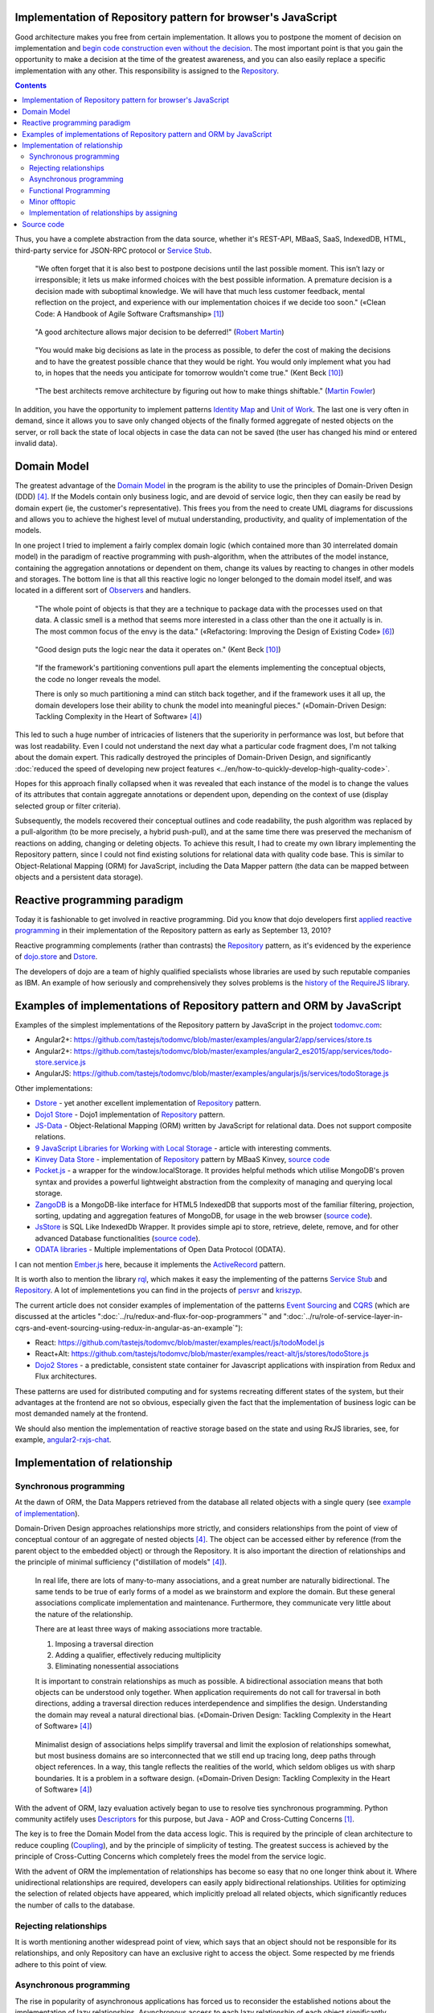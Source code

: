 
Implementation of Repository pattern for browser's JavaScript
=============================================================

.. post:: 06 Aug, 2017
   :language: en
   :tags: Repository, ORM, JavaScript, Model, DDD
   :category:
   :author: Ivan Zakrevsky


Good architecture makes you free from certain implementation.
It allows you to postpone the moment of decision on implementation and `begin code construction even without the decision <Service Stub_>`__.
The most important point is that you gain the opportunity to make a decision at the time of the greatest awareness, and you can also easily replace a specific implementation with any other.
This responsibility is assigned to the `Repository`_.


.. contents:: Contents


Thus, you have a complete abstraction from the data source, whether it's REST-API, MBaaS, SaaS, IndexedDB, HTML, third-party service for JSON-RPC protocol or `Service Stub`_.

    "We often forget that it is also best to postpone decisions until the last possible moment.
    This isn’t lazy or irresponsible; it lets us make informed choices with the best possible information.
    A premature decision is a decision made with suboptimal knowledge. We will have that
    much less customer feedback, mental reflection on the project, and experience with our
    implementation choices if we decide too soon."
    («Clean Code: A Handbook of Agile Software Craftsmanship» [#fnccode]_)

..

    "A good architecture allows major decision to be deferred!" (`Robert Martin <https://youtu.be/Nltqi7ODZTM?t=19m40s>`__)

.. "A good architecture allows you to defer critical decisions, it doesn’t force you to defer them. However, if you can defer them, it means you have lots of flexibility."
   («Clean Architecture» [#fnca]_)

..

    "You would make big decisions as
    late in the process as possible, to defer the cost of making the decisions and to have
    the greatest possible chance that they would be right. You would only implement
    what you had to, in hopes that the needs you anticipate for tomorrow wouldn't come
    true."
    (Kent Beck [#fnxp]_)

..

    "The best architects remove architecture by figuring out how to make things shiftable." (`Martin Fowler <https://youtu.be/VjKYO6DP3fo?t=17m59s>`__)

In addition, you have the opportunity to implement patterns `Identity Map`_ and `Unit of Work`_.
The last one is very often in demand, since it allows you to save only changed objects of the finally formed aggregate of nested objects on the server, or roll back the state of local objects in case the data can not be saved (the user has changed his mind or entered invalid data).


Domain Model
============

The greatest advantage of the `Domain Model`_ in the program is the ability to use the principles of Domain-Driven Design (DDD) [#fnddd]_.
If the Models contain only business logic, and are devoid of service logic, then they can easily be read by domain expert (ie, the customer's representative).
This frees you from the need to create UML diagrams for discussions and allows you to achieve the highest level of mutual understanding, productivity, and quality of implementation of the models.

In one project I tried to implement a fairly complex domain logic (which contained more than 30 interrelated domain model) in the paradigm of reactive programming with push-algorithm, when the attributes of the model instance, containing the aggregation annotations or dependent on them, change its values by reacting to changes in other models and storages.
The bottom line is that all this reactive logic no longer belonged to the domain model itself, and was located in a different sort of `Observers <Observer_>`__ and handlers.

    "The whole point of objects is that they are a technique to package data with the processes used
    on that data. A classic smell is a method that seems more interested in a class other than the one
    it actually is in. The most common focus of the envy is the data."
    («Refactoring: Improving the Design of Existing Code» [#fnrefactoring]_)

..

    "Good design puts the logic near the data it operates on."
    (Kent Beck [#fnxp]_)

..

    "If the framework's partitioning conventions pull apart the elements implementing the
    conceptual objects, the code no longer reveals the model.

    There is only so much partitioning a mind can stitch back together, and if the framework uses 
    it all up, the domain developers lose their ability to chunk the model into meaningful pieces."
    («Domain-Driven Design: Tackling Complexity in the Heart of Software» [#fnddd]_)

This led to such a huge number of intricacies of listeners that the superiority in performance was lost, but before that was lost readability.
Even I could not understand the next day what a particular code fragment does, I'm not talking about the domain expert.
This radically destroyed the principles of Domain-Driven Design, and significantly :doc:`reduced the speed of developing new project features <../en/how-to-quickly-develop-high-quality-code>`.

Hopes for this approach finally collapsed when it was revealed that each instance of the model is to change the values of its attributes that contain aggregate annotations or dependent upon, depending on the context of use (display selected group or filter criteria).

Subsequently, the models recovered their conceptual outlines and code readability, the push algorithm was replaced by a pull-algorithm (to be more precisely, a hybrid push-pull), and at the same time there was preserved the mechanism of reactions on adding, changing or deleting objects.
To achieve this result, I had to create my own library implementing the Repository pattern, since I could not find existing solutions for relational data with quality code base.
This is similar to Object-Relational Mapping (ORM) for JavaScript, including the Data Mapper pattern (the data can be mapped between objects and a persistent data storage).


Reactive programming paradigm
=============================

Today it is fashionable to get involved in reactive programming.
Did you know that dojo developers first `applied reactive programming <https://github.com/dojo/dojo/commit/4bd91a5939d4dbc8a43d673cc279bb3d39ed0895#diff-48ec1f2998cbe6d644df0c9abd32d9d0R35>`__ in their implementation of the Repository pattern as early as September 13, 2010?

Reactive programming complements (rather than contrasts) the `Repository`_ pattern, as it's evidenced by the experience of `dojo.store`_ and `Dstore`_.

The developers of dojo are a team of highly qualified specialists whose libraries are used by such reputable companies as IBM.
An example of how seriously and comprehensively they solves problems is the `history of the RequireJS library <http://requirejs.org/docs/history.html>`_.


Examples of implementations of Repository pattern and ORM by JavaScript
=======================================================================

Examples of the simplest implementations of the Repository pattern by JavaScript in the project `todomvc.com <http://todomvc.com/>`_:

- Angular2+: https://github.com/tastejs/todomvc/blob/master/examples/angular2/app/services/store.ts
- Angular2+: https://github.com/tastejs/todomvc/blob/master/examples/angular2_es2015/app/services/todo-store.service.js
- AngularJS: https://github.com/tastejs/todomvc/blob/master/examples/angularjs/js/services/todoStorage.js

Other implementations:

- `Dstore <http://dstorejs.io/>`_ - \
  yet another excellent implementation of `Repository`_ pattern.
- `Dojo1 Store <https://dojotoolkit.org/reference-guide/1.10/dojo/store.html>`_ - \
  Dojo1 implementation of `Repository`_ pattern.
- `JS-Data <http://www.js-data.io/>`_ - \
  Object-Relational Mapping (ORM) written by JavaScript for relational data. Does not support composite relations.
- `9 JavaScript Libraries for Working with Local Storage <https://www.sitepoint.com/9-javascript-libraries-working-with-local-storage/>`_ - \
  article with interesting comments.
- `Kinvey Data Store <http://devcenter.kinvey.com/angular/guides/datastore>`_ - \
  implementation of `Repository`_ pattern by MBaaS Kinvey, `source code <https://github.com/Kinvey/js-sdk/tree/master/src/datastore/src>`__
- `Pocket.js <https://github.com/vincentracine/pocketjs>`_ - \
  a wrapper for the window.localStorage. It provides helpful methods which utilise MongoDB's proven syntax and provides a powerful lightweight abstraction from the complexity of managing and querying local storage.
- `ZangoDB <https://erikolson186.github.io/zangodb/>`_ is a MongoDB-like interface for HTML5 IndexedDB that supports most of the familiar filtering, projection, sorting, updating and aggregation features of MongoDB, for usage in the web browser (`source code <https://github.com/erikolson186/zangodb>`__).
- `JsStore <http://jsstore.net/>`_ is SQL Like IndexedDb Wrapper. It provides simple api to store, retrieve, delete, remove, and for other advanced Database functionalities (`source code <https://github.com/ujjwalguptaofficial/JsStore>`__).
- `ODATA libraries <https://www.odata.org/libraries/>`_ - Multiple implementations of Open Data Protocol (ODATA).

I can not mention `Ember.js <https://emberjs.com/>`_ here, because it implements the `ActiveRecord`_ pattern.

It is worth also to mention the library `rql <https://github.com/persvr/rql>`__, which makes it easy the implementing of the patterns `Service Stub`_ and Repository_.
A lot of implementetions you can find in the projects of `persvr <https://github.com/persvr>`_ and `kriszyp <https://github.com/kriszyp>`_.

The current article does not consider examples of implementation of the patterns `Event Sourcing`_ and CQRS_ (which are discussed at the articles ":doc:`../ru/redux-and-flux-for-oop-programmers`" and ":doc:`../ru/role-of-service-layer-in-cqrs-and-event-sourcing-using-redux-in-angular-as-an-example`"):

- React: https://github.com/tastejs/todomvc/blob/master/examples/react/js/todoModel.js
- React+Alt: https://github.com/tastejs/todomvc/blob/master/examples/react-alt/js/stores/todoStore.js
- `Dojo2 Stores <https://github.com/dojo/stores>`_ - a predictable, consistent state container for Javascript applications with inspiration from Redux and Flux architectures.

These patterns are used for distributed computing and for systems recreating different states of the system, but their advantages at the frontend are not so obvious, especially given the fact that the implementation of business logic can be most demanded namely at the frontend.

We should also mention the implementation of reactive storage based on the state and using RxJS libraries, see, for example, `angular2-rxjs-chat <https://github.com/ng-book/angular2-rxjs-chat>`_.


Implementation of relationship
==============================


Synchronous programming
-----------------------

At the dawn of ORM, the Data Mappers retrieved from the database all related objects with a single query (see `example of implementation <https://bitbucket.org/emacsway/openorm/src/default/python/>`_).

Domain-Driven Design approaches relationships more strictly, and considers relationships from the point of view of conceptual contour of an aggregate of nested objects [#fnddd]_.
The object can be accessed either by reference (from the parent object to the embedded object) or through the Repository.
It is also important the direction of relationships and the principle of minimal sufficiency ("distillation of models" [#fnddd]_).

    In real life, there are lots of many-to-many associations, and a great number are naturally
    bidirectional. The same tends to be true of early forms of a model as we brainstorm and explore
    the domain. But these general associations complicate implementation and maintenance.
    Furthermore, they communicate very little about the nature of the relationship.

    There are at least three ways of making associations more tractable.

    1. Imposing a traversal direction
    2. Adding a qualifier, effectively reducing multiplicity
    3. Eliminating nonessential associations

    It is important to constrain relationships as much as possible. A bidirectional association means
    that both objects can be understood only together. When application requirements do not call for
    traversal in both directions, adding a traversal direction reduces interdependence and simplifies
    the design. Understanding the domain may reveal a natural directional bias.
    («Domain-Driven Design: Tackling Complexity in the Heart of Software» [#fnddd]_)

..

    Minimalist design of associations helps simplify traversal and limit the explosion of relationships
    somewhat, but most business domains are so interconnected that we still end up tracing long,
    deep paths through object references. In a way, this tangle reflects the realities of the world,
    which seldom obliges us with sharp boundaries. It is a problem in a software design.
    («Domain-Driven Design: Tackling Complexity in the Heart of Software» [#fnddd]_)

With the advent of ORM, lazy evaluation actively began to use to resolve ties synchronous programming.
Python community actifely uses `Descriptors <https://docs.python.org/3/howto/descriptor.html>`__ for this purpose, but Java - AOP and Cross-Cutting Concerns [#fnccode]_.

The key is to free the Domain Model from the data access logic.
This is required by the principle of clean architecture to reduce coupling (`Coupling`_), and by the principle of simplicity of testing.
The greatest success is achieved by the principle of Cross-Cutting Concerns which completely frees the model from the service logic.

With the advent of ORM the implementation of relationships has become so easy that no one longer think about it.
Where unidirectional relationships are required, developers can easily apply bidirectional relationships.
Utilities for optimizing the selection of related objects have appeared, which implicitly preload all related objects, which significantly reduces the number of calls to the database.


Rejecting relationships
-----------------------

It is worth mentioning another widespread point of view, which says that an object should not be responsible for its relationships, and only Repository can have an exclusive right to access the object.
Some respected by me friends adhere to this point of view.


Asynchronous programming
------------------------

The rise in popularity of asynchronous applications has forced us to reconsider the established notions about the implementation of lazy relationships.
Asynchronous access to each lazy relationship of each object significantly complicates the clarity of the program code and prevents optimization.

This has increased the popularity of object-oriented database in asynchronous programming that allows to save aggregates entirely.
Increasingly, REST-frameworks began to be used to `transfer aggregates of nested objects to the client <http://www.django-rest-framework.org/api-guide/serializers/#dealing-with-nested-objects>`_.

    To do anything with an object, you have to hold a reference to it. How do you get that reference?
    One way is to create the object, as the creation operation will return a reference to the new
    object. A second way is to traverse an association. You start with an object you already know and
    ask it for an associated object. Any object-oriented program is going to do a lot of this, and these
    links give object models much of their expressive power. But you have to get that first object.

    I actually encountered a project once in which the team was attempting, in an enthusiastic
    embrace of MODEL-DRIVEN DESIGN , to do all object access by creation or traversal! Their objects
    resided in an object database, and they reasoned that existing conceptual relationships would
    provide all necessary associations. They needed only to analyze them enough, making their entire
    domain model cohesive. This self-imposed limitation forced them to create just the kind of endless
    tangle that we have been trying to avert over the last few chapters, with careful implementation of
    ENTITIES and application of AGGREGATES . The team members didn't stick with this strategy long, but
    they never replaced it with another coherent approach. They cobbled together ad hoc solutions
    and became less ambitious.

    Few would even think of this approach, much less be tempted by it, because they store most oftheir objects in relational databases.
    This storage technology makes it natural to use the third way
    of getting a reference: Execute a query to find the object in a database based on its attributes, or
    find the constituents of an object and then reconstitute it.
    («Domain-Driven Design: Tackling Complexity in the Heart of Software» [#fnddd]_)

The need for processing aggregates has intensified interest in functional programming, especially in combination with reactive programming paradigm.

However, the solution to one problem creates another problem.


Functional Programming
----------------------

Functional programming is more difficult to use for domain objects, since it is more difficult to structure logically (especially if programming language does not support `multiple dispatching <https://en.wikipedia.org/wiki/Multiple_dispatch>`__).
This often leads to unreadable code that expresses not "what" it does, but "how" it does something incomprehensible.

    If you wanted polymophism in C, you’d have to manage those pointers yourself;
    and that’s hard. If you wanted polymorphism in Lisp you’d have to manage those pointers yourself (pass them in as arguments to some higher level algorithm (which, by the way IS the Strategy pattern.))
    But in an OO language, those pointers are managed for you.
    The language takes care to initialize them, and marshal them, and call all the functions through them.

    ... There really is only one benefit to Polymorphism; but it’s a big one. It is the inversion of source code and run time dependencies.
    («OO vs FP» [#fnoovsop]_)

..

    However, my experience is that the cost of change rises
    more steeply without objects than with objects.
    (Kent Beck [#fnxp]_)

And yet, not clear intentions and objectives of the author - is a key issue when reading someone else's code.

    A six-month study
    conducted by IBM found that maintenance programmers "most
    often said that understanding the original programmer's intent was
    the most difficult problem" (Fjelstad and Hamlen 1979).
    («Code Complete» [#fncodec]_)

As it mentioned in the article ":doc:`../en/how-to-quickly-develop-high-quality-code`", the developer reads the code 91% of the time while constructing the code, and only 9% of the time he enters the characters with keyboard.
And this means that poorly readable code affects 91% of the development velocity.

Also, this approach destroys all the benefits of using Domain-Driven Design and pull apart the elements implementing the conceptual objects, which leads to the code that no longer expresses the model.

All this `contributed to the appearance <https://groups.google.com/d/msg/reactjs/jbh50-GJxpg/82CHQKeaG54J>`__ in the ReactJS community of such libraries as:

- `Normalizr <https://github.com/paularmstrong/normalizr>`_ - \
  Normalizes (decomposes) nested JSON according to a schema.
- `Denormalizr <https://github.com/gpbl/denormalizr>`_ - \
  Denormalize data normalized with normalizr.


Minor offtopic
--------------

Despite the fact that functional programming techniques are often used together with the paradigm of reactive programming, in their essence these paradigms are not always suitable for combination in the canonical form for web development.

This is because reactive programming is based on the propagation of changes, i.e. it implies the existence of variables and assignment.

    This means that it becomes possible to express static (e.g. arrays) or dynamic (e.g. event emitters) data streams with ease via the employed programming language(s), and that an inferred dependency within the associated execution model exists, which facilitates the automatic propagation of the change involved with data flow.

    For example, in an imperative programming setting, ``a := b + c`` would mean that ``a`` is being assigned the result of ``b + c`` in the instant the expression is evaluated, and later, the values of ``b`` and/or ``c`` can be changed with no effect on the value of ``a``.
    However, in reactive programming, the value of ``a`` is automatically updated whenever the values of ``b`` and/or ``c`` change;
    without the program having to re-execute the sentence ``a := b + c`` to determine the presently assigned value of ``a``.

    ... For example, in an model–view–controller (MVC) architecture, reactive programming can facilitate changes in an underlying model that automatically are reflected in an associated view, and contrarily.
    ("`Reactive programming <https://en.wikipedia.org/wiki/Reactive_programming>`__", wikipedia)

That is why reactive programming paradigm `can be combined with different paradigms <https://en.wikipedia.org/wiki/Reactive_programming#Approaches>`__, imperative, object-oriented and functional.

However, the whole point of the matter is that in the canonical form of functional programming does not has variables (from the word "vary"), i.e. changeable state:

    A true functional programming language has no assignment operator.
    You cannot change the state of a variable.
    Indeed, the word “variable” is a misnomer in a functional language because you cannot vary them.

    ...The overriding difference between a functional language and a non-functional language is that functional languages don’t have assignment statements.

    ... The point is that a functional language imposes some kind of ceremony or discipline on changes of state. You have to jump through the right hoops in order to do it.

    And so, for the most part, you don’t.
    («OO vs FP» [#fnoovsop]_)

Therefore, the use of functional programming techniques does not make the program functional until the program has a variable state - it's just procedural programming.
And if so, then the rejection of Domain-Driven Design just takes away the superiority of both approaches (neither object-oriented programming polymorphism nor the immutability of functional programming), and combines the all worst, similar to hybrid objects [#fnccode]_, and does not make program really functional.

    Hybrids

    This confusion sometimes leads to unfortunate hybrid structures that are half object and
    half data structure. They have functions that do significant things, and they also have either
    public variables or public accessors and mutators that, for all intents and purposes, make
    the private variables public, tempting other external functions to use those variables the
    way a procedural program would use a data structure (this is sometimes called Feature Envy from "Refactoring" [#fnrefactoring]_).
    Such hybrids make it hard to add new functions but also make it hard to add new data
    structures. They are the worst of both worlds. Avoid creating them. They are indicative of a
    muddled design whose authors are unsure of—or worse, ignorant of—whether they need
    protection from functions or types.
    («Clean Code: A Handbook of Agile Software Craftsmanship» [#fnccode]_)

Canonical functional programming has no state and therefore ideally suited for distributed computing and data flow processing.

    The benefit of not using assignment statements should be obvious.
    You can’t have concurrent update problems if you never update anything.

    Since functional programming languages do not have assignment statements, programs written in those languages don’t change the state of very many variables.
    Mutation is reserved for very specific sections of the system that can tolerate the high ceremony required.
    Those sections are inherently safe from multiple threads and multiple cores.

    The bottom line is that functional programs are much safer in multiprocessing and multiprocessor environments.
    («OO vs FP» [#fnoovsop]_)

Does this mean that the object-oriented programming paradigm is opposed to the functional programming programming?

Despite the fact that the OOP paradigm is traditionally considered as a kind of imperative paradigm, i.e. based on the state of the program, Robert C. Martin makes an amazing conclusion - as objects provide their interface, i.e. behavior, and hide their state, they do not contradict the functional programming paradigm.

    "Objects are not data structures.
    Objects may use data structures; but the manner in which those data structures are used or contained is hidden.
    This is why data fields are private.
    From the outside looking in you cannot see any state.
    All you can see are functions.
    Therefore Objects are about functions not about state."
    («OO vs FP» [#fnoovsop]_)

That's why some classical functional programming languages support OOP:

- `Enhanced Implementation of Emacs Interpreted Objects <https://www.gnu.org/software/emacs/manual/html_mono/eieio.html>`_
- `Common Lisp Object System <https://en.wikipedia.org/wiki/Common_Lisp_Object_System>`_

    Are these two disciplines mutually exclusive?
    Can you have a language that imposes discipline on both assignment and pointers to functions?
    Of course you can.
    These two things don’t have anything to do with each other.
    And that means that OO and FP are not mutually exclusive at all.
    It means that you can write OO-Functional programs.

    It also means that all the design principles, and design patterns, used by OO programmers can be used by functional programmers if they care to accept the discipline that OO imposes on their pointers to functions.
    («OO vs FP» [#fnoovsop]_)

Of course, objects in functional programming `must be immutable <https://youtu.be/7Zlp9rKHGD4?t=50m>`__.

Objects can be emulated even by functional programming languages using closures, see article "`Function As Object <https://martinfowler.com/bliki/FunctionAsObject.html>`_" by Martin Fowler.
Here you can not ignore the wonderful book "`Functional Programming for the Object-Oriented Programmer <https://leanpub.com/fp-oo>`_" by Brian Marick.

Let's remember the chapter "Chapter 6. Working Classes: 6.1. Class Foundations: Abstract Data Types (ADTs): Handling Multiple Instances of Data with ADTs in Non-Object-Oriented Environments" книги «Code Complete» [#fncodec]_.

    An abstract data type is a collection of data and operations that work on that data.
    («Code Complete» [#fncodec]_)

..

    Abstract data types form the foundation for the concept of classes.
    («Code Complete» [#fncodec]_)

..

    Thinking about ADTs first and classes second is an example of programming into a language vs. programming in one.
    («Code Complete» [#fncodec]_)

I'm not here to rewrite all the advantages of ADT, you can read it in this chapter of this book.

But the original question was whether we should abandon the ADT in an object-oriented language for the design of domain objects in favor of "`Anemic Domain Model`_"?
And should we sacrifice all the benefits of Domain-Driven Design for the sake of the convenience of a particular implementation of relationship resolving?
See also article ":doc:`../ru/anemic-domain-model`".

Object-oriented `model of polymorphism does an important thing - dependency injection <https://youtu.be/TMuno5RZNeE?t=33m30s>`__.
With the abandonment of the object-oriented model, the issue of dependency injection remains open.

    The bottom, bottom line here is simply this.
    OO programming is good, when you know what it is.
    Functional programming is good when you know what it is.
    And functional OO programming is also good once you know what it is.
    («OO vs FP» [#fnoovsop]_)

It is also worth noting that not all kinds of relationships fit into the concept of aggregate.
If the object does not logically belong to the aggregate, then we can not put it into the aggregate for the sake of the convenience of resolving the relationships.
For in this case, the interface will follow the implementation, which fundamentally destroys the fundamental principle of abstraction.
Also, the concept of an aggregate can not be used to emulate Many-To-Many relationships and cross-link hierarchies.


Implementation of relationships by assigning
--------------------------------------------

The principle of physical assignment of related objects is `implemented also by the library js-data <http://www.js-data.io/v3.0/docs/relations#section-eagerly-loading-relations>`__.

In our library, we implemented both the ability to decompose aggregates of nested objects and the ability to compose aggregates from flat data of Repositories.
Moreover, the aggregate always keeps the actual state.
When you add, change, delete an object in the Repository, the changes automatically propagate to the structures of the corresponding aggregates.
The library implements this behavior as in the paradigm of reactive programming, as well as in the paradigm of event-driven programming (optional).

There is also the ability to create bidirectional relationships.
But, despite the fact that modern interpreters able to easily collect garbage with reference cycles, it's better when child objects are not aware of their parents from a conceptual point of view, if you don't have a strong reason for that.

Thus, the implementation of communications does not require any service data access logic for the object, that provides zero `Coupling`_ and absolutly clear domain models.
This means that domain model can be instance of the "class" Object.

I also took into account the point of view that the domain model should not be responsible for the relationships.
Therefore, there is the possibility of easy access to any object through its Repository.


Source code
===========

* Edge (unstable) repo - https://github.com/emacsway/store
* Canonical repo - https://github.com/joor/store-js-external

Эта статья на Русском языке ":doc:`../ru/javascript-and-repository-pattern`".


.. rubric:: Footnotes

.. [#fnccode] «`Clean Code: A Handbook of Agile Software Craftsmanship`_» by `Robert C. Martin`_
.. [#fncodec] «`Code Complete`_» Steve McConnell
.. [#fnpoeaa] «`Patterns of Enterprise Application Architecture`_» by `Martin Fowler`_, David Rice, Matthew Foemmel, Edward Hieatt, Robert Mee, Randy Stafford
.. [#fnddd] «Domain-Driven Design: Tackling Complexity in the Heart of Software» by Eric Evans
.. [#fngof] «Design Patterns Elements of Reusable Object-Oriented Software» by Erich Gamma, Richard Helm, Ralph Johnson, John Vlissides, 1994
.. [#fnrefactoring] «`Refactoring: Improving the Design of Existing Code`_» by `Martin Fowler`_, Kent Beck, John Brant, William Opdyke, Don Roberts
.. [#fnoovsop] «`OO vs FP`_» by Robert C. Martin
.. [#fnca] «`Clean Architecture`_» by Robert C. Martin
.. [#fntca] «`The Clean Architecture`_» by Robert C. Martin
.. [#fnxp] «`Extreme Programming Explained`_» by Kent Beck


.. update:: 26 May, 2018


.. _Clean Code\: A Handbook of Agile Software Craftsmanship: http://www.informit.com/store/clean-code-a-handbook-of-agile-software-craftsmanship-9780132350884
.. _Code Complete: http://www.informit.com/store/code-complete-9780735619678
.. _Robert C. Martin: http://informit.com/martinseries
.. _Patterns of Enterprise Application Architecture: https://www.martinfowler.com/books/eaa.html
.. _Refactoring\: Improving the Design of Existing Code: https://martinfowler.com/books/refactoring.html
.. _Martin Fowler: https://martinfowler.com/aboutMe.html
.. _Extreme Programming Explained: http://www.informit.com/store/extreme-programming-explained-embrace-change-9780321278654
.. _OO vs FP: http://blog.cleancoder.com/uncle-bob/2014/11/24/FPvsOO.html
.. _Clean Architecture: https://8thlight.com/blog/uncle-bob/2011/11/22/Clean-Architecture.html
.. _The Clean Architecture: https://8thlight.com/blog/uncle-bob/2012/08/13/the-clean-architecture.html

.. _ActiveRecord: http://www.martinfowler.com/eaaCatalog/activeRecord.html
.. _Domain Model: http://martinfowler.com/eaaCatalog/domainModel.html
.. _Identity Map: http://martinfowler.com/eaaCatalog/identityMap.html
.. _Query Object: http://martinfowler.com/eaaCatalog/queryObject.html
.. _Repository: http://martinfowler.com/eaaCatalog/repository.html
.. _Service Stub: http://martinfowler.com/eaaCatalog/serviceStub.html
.. _Unit of Work: http://martinfowler.com/eaaCatalog/unitOfWork.html
.. _Anemic Domain Model: http://www.martinfowler.com/bliki/AnemicDomainModel.html
.. _Event Sourcing: https://martinfowler.com/eaaDev/EventSourcing.html
.. _CQRS: https://martinfowler.com/bliki/CQRS.html

.. _Coupling: http://wiki.c2.com/?CouplingAndCohesion
.. _Cohesion: http://wiki.c2.com/?CouplingAndCohesion
.. _Observer: https://en.wikipedia.org/wiki/Observer_pattern
.. _Reactive Programming: https://en.wikipedia.org/wiki/Reactive_programming
.. _dojo.store: https://dojotoolkit.org/reference-guide/1.10/dojo/store.html
.. _Dstore: http://dstorejs.io/
